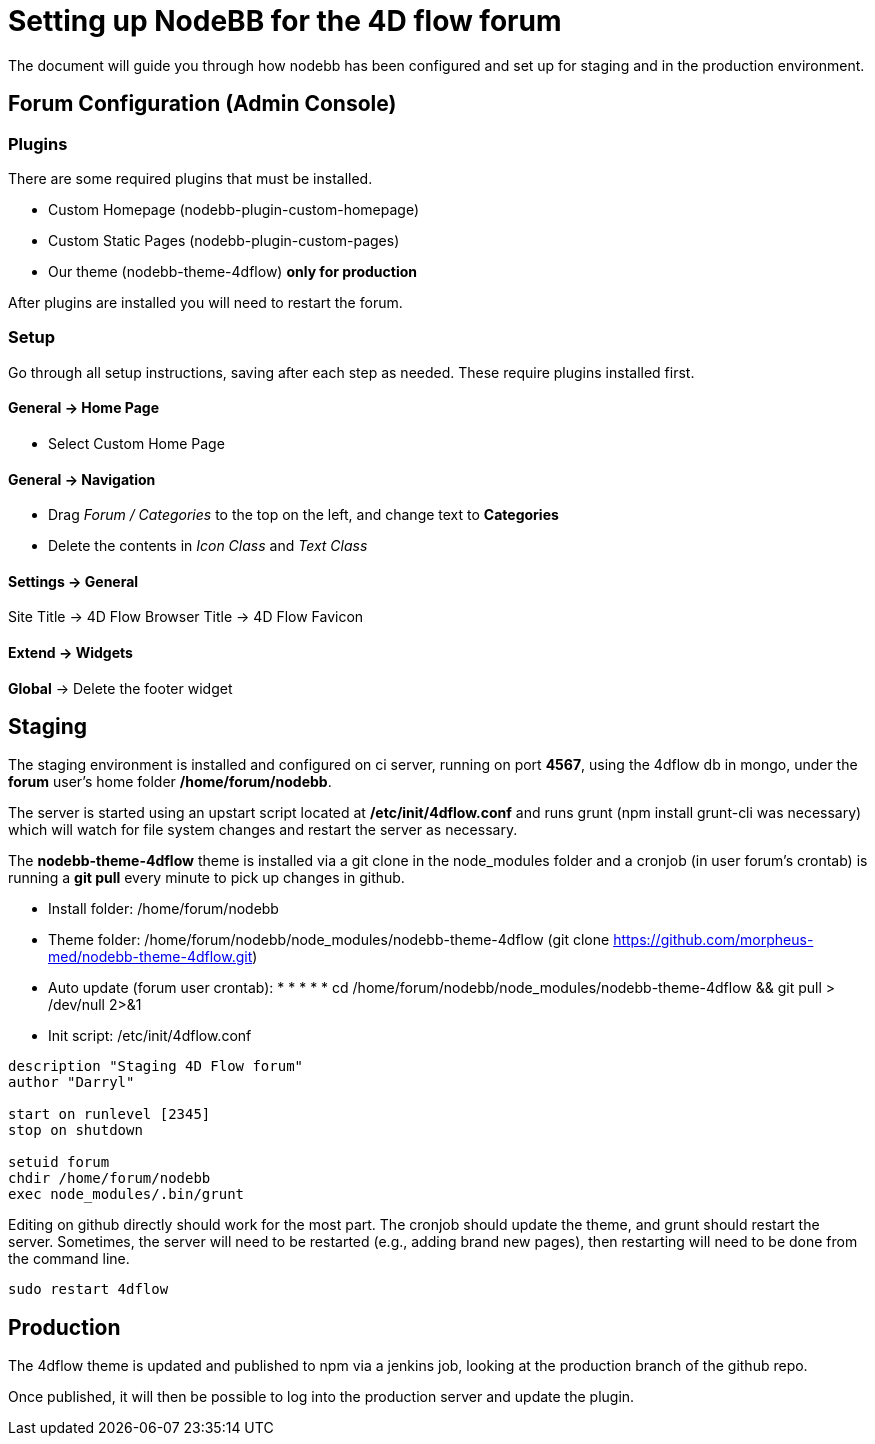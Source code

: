 = Setting up NodeBB for the 4D flow forum

The document will guide you through how nodebb has been configured and set up for staging and in the production environment.

== Forum Configuration (Admin Console)

=== Plugins
There are some required plugins that must be installed.

 * Custom Homepage (nodebb-plugin-custom-homepage)
 * Custom Static Pages (nodebb-plugin-custom-pages)
 * Our theme (nodebb-theme-4dflow) *only for production*

After plugins are installed you will need to restart the forum.

=== Setup
Go through all setup instructions, saving after each step as needed. These require plugins installed first.

==== General -> Home Page ====

 * Select Custom Home Page

==== General -> Navigation ====

 * Drag _Forum / Categories_ to the top on the left, and change text to *Categories*
 * Delete the contents in _Icon Class_ and _Text Class_

==== Settings -> General ====

Site Title -> 4D Flow
Browser Title -> 4D Flow
Favicon

==== Extend -> Widgets ====
*Global* -> Delete the footer widget


== Staging
The staging environment is installed and configured on ci server, running on port *4567*, using the 4dflow db in mongo, under the *forum* user's home folder */home/forum/nodebb*.

The server is started using an upstart script located at */etc/init/4dflow.conf* and runs grunt (npm install grunt-cli was necessary) which will watch for file system changes and restart the server as necessary.

The *nodebb-theme-4dflow* theme is installed via a git clone in the node_modules folder and a cronjob (in user forum's crontab) is running a *git pull* every minute to pick up changes in github.


* Install folder: /home/forum/nodebb
* Theme folder: /home/forum/nodebb/node_modules/nodebb-theme-4dflow (git clone https://github.com/morpheus-med/nodebb-theme-4dflow.git)
* Auto update (forum user crontab): * * * * * cd /home/forum/nodebb/node_modules/nodebb-theme-4dflow && git pull > /dev/null 2>&1 
* Init script: /etc/init/4dflow.conf
[source,shell]
----
description "Staging 4D Flow forum"
author "Darryl"

start on runlevel [2345]
stop on shutdown

setuid forum
chdir /home/forum/nodebb
exec node_modules/.bin/grunt
----

Editing on github directly should work for the most part. The cronjob should update the theme, and grunt should restart the server. Sometimes, the server will need to be restarted (e.g., adding brand new pages), then restarting will need to be done from the command line.
----
sudo restart 4dflow
----

== Production
The 4dflow theme is updated and published to npm via a jenkins job, looking at the production branch of the github repo.

Once published, it will then be possible to log into the production server and update the plugin.
